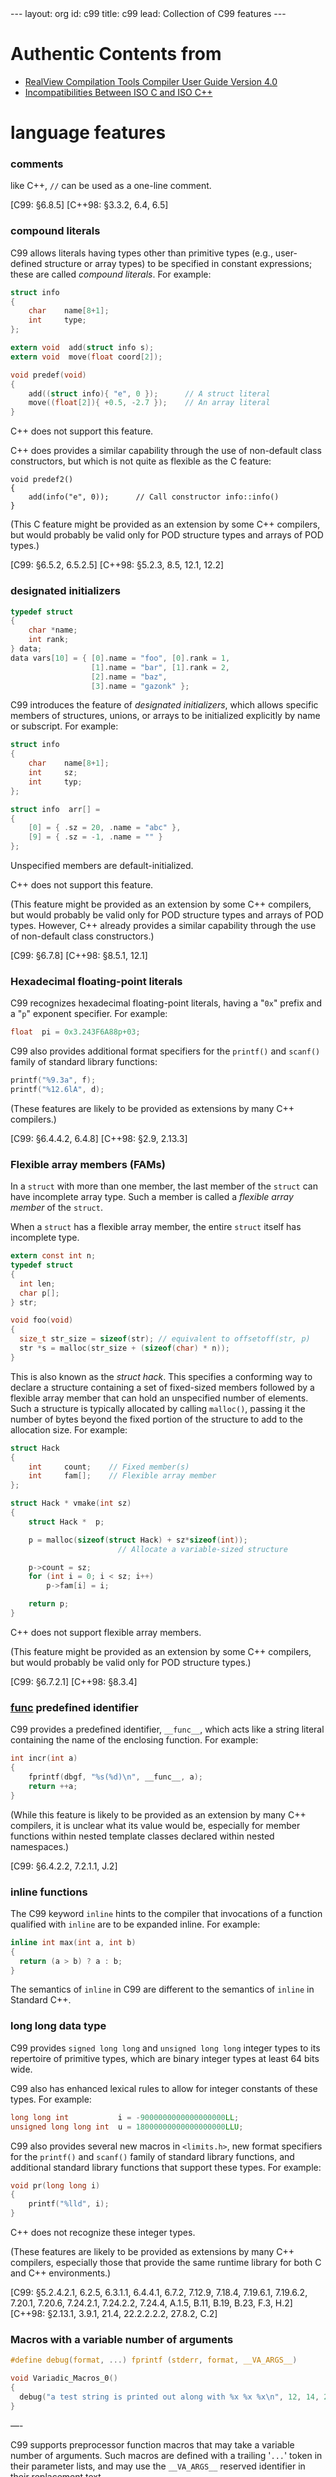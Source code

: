 # -*-org-*-
#+STARTUP: odd
#+OPTIONS: toc:4
#+BEGIN_HTML
---
layout: org
id: c99
title: c99
lead: Collection of C99 features
---
#+END_HTML

* Authentic Contents from 

  - [[http://infocenter.arm.com/help/topic/com.arm.doc.dui0205j/CACEBJGG.html][RealView Compilation Tools Compiler User Guide Version 4.0]]
  - [[http://david.tribble.com/text/cdiffs.htm][Incompatibilities Between ISO C and ISO C++]]

* language features
*** comments
    like C++, =//= can be used as a one-line comment.

    [C99: §6.8.5] 
    [C++98: §3.3.2, 6.4, 6.5]

*** compound literals

    C99 allows literals having types other than primitive types (e.g.,
    user-defined structure or array types) to be specified in constant
    expressions; these are called /compound literals/. For example:

#+BEGIN_SRC c
struct info
{
    char    name[8+1];
    int     type;
};

extern void  add(struct info s);
extern void  move(float coord[2]);

void predef(void)
{
    add((struct info){ "e", 0 });      // A struct literal
    move((float[2]){ +0.5, -2.7 });    // An array literal
} 
#+END_SRC

    C++ does not support this feature.

    C++ does provides a similar capability through the use of
    non-default class constructors, but which is not quite as flexible
    as the C feature:

#+BEGIN_SRC c++
void predef2()
{
    add(info("e", 0));      // Call constructor info::info()
} 
#+END_SRC

    (This C feature might be provided as an extension by some C++
    compilers, but would probably be valid only for POD structure
    types and arrays of POD types.)

    [C99: §6.5.2, 6.5.2.5] 
    [C++98: §5.2.3, 8.5, 12.1, 12.2]

*** designated initializers

#+BEGIN_SRC c
typedef struct
{
    char *name;
    int rank;
} data;
data vars[10] = { [0].name = "foo", [0].rank = 1,
                  [1].name = "bar", [1].rank = 2,
                  [2].name = "baz", 
                  [3].name = "gazonk" };
#+END_SRC

    C99 introduces the feature of /designated initializers/, which
    allows specific members of structures, unions, or arrays to be
    initialized explicitly by name or subscript. For example:

#+BEGIN_SRC c
struct info
{
    char    name[8+1];
    int     sz;
    int     typ;
};

struct info  arr[] =
{
    [0] = { .sz = 20, .name = "abc" },
    [9] = { .sz = -1, .name = "" }
}; 
#+END_SRC

    Unspecified members are default-initialized.

    C++ does not support this feature.

    (This feature might be provided as an extension by some C++
    compilers, but would probably be valid only for POD structure
    types and arrays of POD types. However, C++ already provides a
    similar capability through the use of non-default class
    constructors.)

    [C99: §6.7.8] 
    [C++98: §8.5.1, 12.1]

*** Hexadecimal floating-point literals

    C99 recognizes hexadecimal floating-point literals, having a "=0x="
    prefix and a "=p=" exponent specifier. For example:

#+BEGIN_SRC c
float  pi = 0x3.243F6A88p+03; 
#+END_SRC

    C99 also provides additional format specifiers for the =printf()=
    and =scanf()= family of standard library functions:

#+BEGIN_SRC c
printf("%9.3a", f);
printf("%12.6lA", d);
#+END_SRC

    (These features are likely to be provided as extensions by many
    C++ compilers.)

    [C99: §6.4.4.2, 6.4.8] 
    [C++98: §2.9, 2.13.3]

*** Flexible array members (FAMs)

    In a =struct= with more than one member, the last member of the
    =struct= can have incomplete array type. Such a member is called a
    /flexible array member/ of the =struct=.

    When a =struct= has a flexible array member, the entire =struct=
    itself has incomplete type.

#+BEGIN_SRC c
extern const int n;
typedef struct
{
  int len;
  char p[];
} str;

void foo(void)
{
  size_t str_size = sizeof(str); // equivalent to offsetoff(str, p)
  str *s = malloc(str_size + (sizeof(char) * n));
}
#+END_SRC


    This is also known as the /struct hack/. This specifies a conforming
    way to declare a structure containing a set of fixed-sized members
    followed by a flexible array member that can hold an unspecified
    number of elements. Such a structure is typically allocated by
    calling =malloc()=, passing it the number of bytes beyond the fixed
    portion of the structure to add to the allocation size. For
    example:

#+BEGIN_SRC c
struct Hack
{
    int     count;    // Fixed member(s)
    int     fam[];    // Flexible array member
};

struct Hack * vmake(int sz)
{
    struct Hack *  p;

    p = malloc(sizeof(struct Hack) + sz*sizeof(int));
                        // Allocate a variable-sized structure

    p->count = sz;
    for (int i = 0; i < sz; i++)
        p->fam[i] = i;

    return p;
} 
#+END_SRC

    C++ does not support flexible array members.

    (This feature might be provided as an extension by some C++
    compilers, but would probably be valid only for POD structure
    types.)
    
    [C99: §6.7.2.1] 
    [C++98: §8.3.4]

    
*** __func__ predefined identifier

    C99 provides a predefined identifier, =__func__=, which acts like
    a string literal containing the name of the enclosing
    function. For example:

#+BEGIN_SRC c
int incr(int a)
{
    fprintf(dbgf, "%s(%d)\n", __func__, a);
    return ++a;
} 
#+END_SRC

    (While this feature is likely to be provided as an extension by
    many C++ compilers, it is unclear what its value would be,
    especially for member functions within nested template classes
    declared within nested namespaces.)

    [C99: §6.4.2.2, 7.2.1.1, J.2] 

*** inline functions

    The C99 keyword =inline= hints to the compiler that invocations of a
    function qualified with =inline= are to be expanded inline. For
    example:

#+BEGIN_SRC c
inline int max(int a, int b)
{
  return (a > b) ? a : b;    
}    
#+END_SRC

    The semantics of =inline= in C99 are different to the semantics of
    =inline= in Standard C++.

*** long long data type
    C99 provides =signed long long= and =unsigned long long= integer types
    to its repertoire of primitive types, which are binary integer
    types at least 64 bits wide.

    C99 also has enhanced lexical rules to allow for integer constants
    of these types. For example:

#+BEGIN_SRC c
long long int           i = -9000000000000000000LL;
unsigned long long int  u = 18000000000000000000LLU; 
#+END_SRC

    C99 also provides several new macros in =<limits.h>=, new format
    specifiers for the =printf()= and =scanf()= family of standard library
    functions, and additional standard library functions that support
    these types. For example:

#+BEGIN_SRC c
void pr(long long i)
{
    printf("%lld", i);
} 
#+END_SRC

    C++ does not recognize these integer types.

    (These features are likely to be provided as extensions by many
    C++ compilers, especially those that provide the same runtime
    library for both C and C++ environments.)

    [C99: §5.2.4.2.1, 6.2.5, 6.3.1.1, 6.4.4.1, 6.7.2, 7.12.9, 7.18.4, 7.19.6.1, 7.19.6.2, 7.20.1, 7.20.6, 7.24.2.1, 7.24.2.2, 7.24.4, A.1.5, B.11, B.19, B.23, F.3, H.2] 
    [C++98: §2.13.1, 3.9.1, 21.4, 22.2.2.2.2, 27.8.2, C.2]

*** Macros with a variable number of arguments

#+BEGIN_SRC c
#define debug(format, ...) fprintf (stderr, format, __VA_ARGS__)

void Variadic_Macros_0()
{
  debug("a test string is printed out along with %x %x %x\n", 12, 14, 20);
}
#+END_SRC

    ----

    C99 supports preprocessor function macros that may take a variable
    number of arguments. Such macros are defined with a trailing '=...='
    token in their parameter lists, and may use the =__VA_ARGS__=
    reserved identifier in their replacement text.

    For example:

#+BEGIN_SRC c
#define DEBUGF(f,...) \
    (fprintf(dbgf, "%s(): ", f), fprintf(dbgf, __VA_ARGS__))

#define DEBUGL(...) \
    fprintf(dbgf, __VA_ARGS__)

int incr(int *a)
{
    DEBUGF("incr", "before: a=%d\n", *a);
    (*a)++;
    DEBUGL("after: a=%d\n", *a);
    return (*a);
} 
#+END_SRC

    C++ does not provide this feature.

    (This feature is likely to be provided as an extension by many C++
    compilers.)

    [C99: §6.10.3, 6.10.3.1, 6.10.3.4, 6.10.3.5] 
    [C++98: §16.3, 16.3.1]

*** Mixed declarations and code

    C99 enables you to mix declarations and code within compound
    statements, like in C++. For example:

#+BEGIN_SRC c
void foo(float i)
{
  i = (i > 0) ? -i : i;
  float j = sqrt(i);    // illegal in C90
}
#+END_SRC

    [C99: §6.8.2] 
    [C++98: §6, 6.3, 6.7]

*** New block scopes for selection and iteration statements

    In a =for= loop, the first expression can be a declaration, like in
    C++. The scope of the declaration extends to the body of the loop
    only. For example:

#+BEGIN_SRC c
extern int max;
for (int n = max - 1; n >= 0; n--)
{
    // body of loop
}
#+END_SRC

    Unlike in C++, you cannot introduce new declarations in a
    =for=-test, =if=-test or =switch=-expression.

*** _Pragma preprocessing operator

    C90 does not permit a =#pragma= directive to be produced as the
    result of a macro expansion. The C99 =_Pragma= operator enables you
    to embed a preprocessor macro in a pragma directive. For example:

#+BEGIN_SRC c
# define RWDATA(X) PRAGMA(arm section rwdata=#X)
# define PRAGMA(X) _Pragma(#X)
RWDATA(foo)  // same as #pragma arm section rwdata="foo"
int y = 1;   // y is placed in section "foo"
Restricted pointers
#+END_SRC

    ----

    C99 provides the =_Pragma= keyword, which operates in a similar
    fashion to the =#pragma= preprocessor directive. For example, these
    two constructs are equivalent:

#+BEGIN_SRC c
#pragma FLT_ROUND_INF   // Preprocessor pragma

_Pragma(FLT_ROUND_INF)  // Pragma statement
#+END_SRC

    C++ does not support the =_Pragma= keyword.

    (This feature is likely to be provided as an extension by many C++
    compilers.)

    [C99: §5.1.1.2, 6.10.6, 6.10.9] 
    [C++98: §16.6]
    
*** Restricted pointers

    The C99 keyword =restrict= enables you to ensure that different
    object pointer types and function parameter arrays do not point to
    overlapping regions of memory. This enables the compiler to
    perform optimizations that might otherwise be prevented because of
    possible aliasing.

    In the following example, pointer =a= does not, and cannot, point to
    the same region of memory as pointer =b=:

#+BEGIN_SRC c
void copy_array(int n, int *restrict a, int *restrict b)
{
    while (n-- > 0)
        *a++ = *b++;
}

void test(void)
{
    extern int array[100];
    copy_array(50, array + 50, array);    // valid
    copy_array(50, array + 1, array);     // undefined behavior
}
#+END_SRC

    Pointers qualified with restrict can however point to different
    arrays, or to different regions within an array.

    ----

    C99 supports the restrict keyword, which allows for certain
    optimizations involving pointers. For example:

#+BEGIN_SRC c
void copy(int *restrict d, const int *restrict s, int n)
{
    while (n-- > 0)
        *d++ = *s++;
} 
#+END_SRC

    C++ does not recognize this keyword.

    A simple work-around for code that is meant to be compiled as
    either C or C++ is to use a macro for the =restrict= keyword:

#+BEGIN_SRC c
#ifdef __cplusplus
 #define restrict    /* nothing */
#endif 
#+END_SRC

    (This feature is likely to be provided as an extension by many C++
    compilers. If it is, it is also likely to be allowed as a
    reference modifier as well as a pointer modifier.)

    [C99: §6.2.5, 6.4.1, 6.7.3, 6.7.3.1, 7, A.1.2, J.2] 
    [C++98: §2.11]


* library features

  The C99 standard introduces several new library features of interest
  to programmers, including:

  - Some features similar to extensions to the C90 standard libraries
    offered in UNIX standard libraries, for example, the =snprintf=
    family of functions.
  - Some entirely new library features, for example, the standardized
    floating-point environment offered in =<fenv.h>=.

  A selection of new library features of C99 that might be of
  particular interest are described in the following sections.
  
*** Additional math library functions in =<math.h>=

    C99 supports additional macros, types, and functions in the
    standard header =<math.h>= that are not found in the corresponding
    C90 standard header.

    New macros found in C99 that are not found in C90 include:

#+BEGIN_SRC c
INFINITY // positive infinity
NAN      // IEEE not-a-number
#+END_SRC

    New generic function macros found in C99 that are not found in C90
    include:

#+BEGIN_SRC c
#define isinf(x) // non-zero only if x is positive or negative infinity
#define isnan(x) // non-zero only if x is NaN
#define isless(x, y) // 1 only if x < y and x and y are not NaN, and 0 otherwise
#define isunordered(x, y) // 1 only if either x or y is NaN, and 0 otherwise
#+END_SRC

    New mathematical functions found in C99 that are not found in C90
    include:

#+BEGIN_SRC c
double acosh(double x); // hyperbolic arccosine of x
double asinh(double x); // hyperbolic arcsine of x
double atanh(double x); // hyperbolic arctangent of x
double erf(double x); // returns the error function of x
double round(double x); // returns x rounded to the nearest integer
double tgamma(double x); // returns the gamma function of x
#+END_SRC

    C99 supports the new mathematical functions for all real
    floating-point types.

    Single precision versions of all existing <math.h> functions are
    also supported.

*** Complex numbers

    In C99 mode, the compiler supports complex and imaginary
    numbers. In GNU mode, the compiler supports complex numbers only.

    For example:

#+BEGIN_SRC c
#include <stdio.h>
#include <complex.h>

int main(void)
{
    complex float z = 64.0 + 64.0*I;
    printf(“z = %f + %fI\n”, creal(z), cimag(z));
    return 0;
}
#+END_SRC

    The complex types are:
    - =float complex=
    - =double complex=
    - =long double complex=.


    Internally,

    C99 provides built-in complex and imaginary floating point types,
    which are declared using the =_Complex= and =_Imaginary= keywords.

    There are exactly three complex types and three imaginary types in C99:

#+BEGIN_SRC c
_Complex float
_Complex double
_Complex long double

_Imaginary long double
_Imaginary double
_Imaginary long double
#+END_SRC

    C99 also provides a standard =<complex.h>= header that contains
    definitions of complex floating point types, macros, and
    constants. In particular, this header defines the following
    macros:

    | =complex=   | Same as =_Complex=          |
    | =imaginary= | Same as =_Imaginary=        |
    | I           | /i  (the complex identity)/ |

    C code that does not include this header is free to use these
    words as identifiers and macro names. This was an intentional part
    of the design of the =_Complex= and =_Imaginary= keywords, since
    this allows existing code that employs the new words to continue
    working as it did before under C89.

    Implicit widening conversions between the complex and imaginary
    types are provided, which parallel the implicit widening
    conversions between the non-complex floating point types.

#+BEGIN_SRC c
// C99 code

#include <complex.h>

complex double square_d(complex double a)
{
    return (a * a);
}

complex float square_f(complex float a)
{
    complex double  d = a;      // Implicit conversion

    return square_d(a);         // Implicit conversion
} 
#+END_SRC

    C++ provides a template class named =complex=, declared in the
    =<complex>= standard header file. This type is incompatible with the
    C99 complex types.

    C++ supports more complex types than C99, in theory, since complex
    is a template class.

#+BEGIN_SRC c++
// C++ code

#include <complex>

complex<float> square(complex<float> a)
{
    return (a * a);
}

complex<int> square(complex<int> a)
{
    return (a * a);
} 
#+END_SRC

    It is possible to define typedefs that will work in both C99 and
    C++, albeit with some limitations:

#+BEGIN_SRC c++
#ifdef __cplusplus

 #include <complex>

 typedef complex<float>           complex_float;
 typedef complex<double>          complex_double;
 typedef complex<long double>     complex_long_double;

#else

 #include <complex.h>

 typedef complex float            complex_float;
 typedef complex double           complex_double;
 typedef complex long double      complex_long_double;

 typedef imaginary float          imaginary_float;
 typedef imaginary double         imaginary_double;
 typedef imaginary long double    imaginary_long_double;

#endif 
#+END_SRC

    Including these definitions allows for portable code that will
    compile as both C and C++ code, such as:

#+BEGIN_SRC c
complex_double square_cd(complex_double a)
{
    return (a * a);
} 
#+END_SRC

    [C99: §6.2.5, 6.3.1.6, 6.3.1.7, 6.3.1.8] 
    [C++98: §26.2]
      

*** Boolean type and =<stdbool.h>=

    C99 introduces the native type =_Bool=. The associated standard
    header =<stdbool.h>= introduces the macros =bool=, =true= and =false= for
    Boolean tests. For example:

#+BEGIN_SRC c
#include <stdbool.h>
bool foo(FILE *str)
{
    bool err = false;
    ...
    if (!fflush(str))
    {
        err = true;
    }
    ...
    return err;
}
#+END_SRC

    The C99 semantics for bool are intended to match those of C++.

    C++ provides =bool=, =false=, and =true= as reserved keywords and
    implements =bool= as a true built-in boolean type.

    C programs that do not include the =<stdbool.h>= header are free to
    use these keywords as identifiers and macro names, which may cause
    compatibility problems when such code is compiled as C++. For
    example:

#+BEGIN_SRC c
typedef short   bool;       // Different

#define false   ('\0')      // Different
#define true    (!false)    // Different

bool  flag =    false; 
#+END_SRC

    The recommended practice is therefore to use these identifiers in
    C only for these special meanings, and only after including
    =<stdbool.h>=.

    (It is likely that an empty =<stdbool.h>= header will be provided by
    most C++ implementations as an extension.)

    [C99: §6.2.5, 6.3.1.1, 6.3.1.2, 7.16, 7.26.7] 
    [C++98: §2.11, 2.13.5, 3.9.1]

*** Extended integer types and functions in =<inttypes.h>= and =<stdint.h>=

    In C90, the =long= data type can serve both as the largest
    integral type, and as a 32-bit container. C99 removes this
    ambiguity through the new standard library header files
    =<inttypes.h>= and =<stdint.h>=.

    The header file =<stdint.h>= introduces the new types:

    - =intmax_t= and =uintmax_t=, that are maximum width signed and
      unsigned integer types
    - =intptr_t= and =unintptr_t=, that are integer types capable of
      holding signed and unsigned object pointers.

    The header file =<inttypes.h>= provides library functions for
    manipulating values of type =intmax_t=, including:

#+BEGIN_SRC c
intmax_t imaxabs(intmax_t x); // absolute value of x
imaxdiv_t imaxdiv(intmax_t x, intmax_t y) // returns the quotient and remainder
                                          // of x / y
#+END_SRC

    ----

#+BEGIN_SRC c
#include <stdint.h>

int  height(int_least32_t x);
int  width(uint16_t x); 
#+END_SRC

    C++ does not provide these types or header files.

    (This feature is likely to be provided as an extension by many C++
    compilers. Some C++ compilers might also provide a =<cstdint>=
    header file as an extension.)

    [C99: §7.1.2, 7.18] 
    [C++98: §17.4.1.2, D.5]

*** Floating-point environment access in =<fenv.h>=

    The C99 standard header file =<fenv.h>= provides access to an IEEE
    754-compliant floating-point environment for numerical
    programming. The library introduces two types and numerous macros
    and functions for managing and controlling floating-point state.

    The new types supported are:

    - =fenv_t=, representing the entire floating-point environment
    - =fexcept_t=, representing the floating-point state.

    New macros supported include:

    - =FE_DIVBYZERO=, =FE_INEXACT=, =FE_INVALID=, =FE_OVERFLOW= and
      =FE_UNDERFLOW= for managing floating-point exceptions
    - =FE_DOWNWARD=, =FE_TONEAREST=, =FE_TOWARDZERO=, =FE_UPWARD= for
      managing rounding in the represented rounding direction
    - =FE_DFL_ENV=, representing the default floating-point
      environment.

    New functions include:

#+BEGIN_SRC c
int feclearexcept(int ex); // clear floating-point exceptions selected by ex
int feraiseexcept(int ex); // raise floating point exceptions selected by ex
int fetestexcept(int ex); // test floating point exceptions selected by x
int fegetround(void); // return the current rounding mode
int fesetround(int mode); // set the current rounding mode given by mode
int fegetenv(fenv_t *penv); return the floating-point environment in penv
int fesetenv(const fenv_t *penv); // set the floating-point environment to penv
#+END_SRC

*** =snprintf= family of functions in =<stdio.h>=

    Using the =sprintf= family of functions found in the C90 standard
    header =<stdio.h>= can be dangerous. In the statement:

#+BEGIN_SRC c
sprintf(buffer, size, "Error %d: Cannot open file '%s'", errno, filename);
#+END_SRC

    the variable size specifies the minimum number of characters to be
    inserted into buffer. Consequently, more characters can be output
    than might fit in the memory allocated to the string.

    The =snprintf= functions found in the C99 version of =<stdio.h>= are
    safe versions of the sprintf functions that prevent buffer
    overrun. In the statement:

#+BEGIN_SRC c
snprintf(buffer, size, "Error %d: Cannot open file '%s'", errno, filename);
#+END_SRC

    the variable size specifies the maximum number of characters that
    can be inserted into buffer. The buffer can never be overrun,
    provided its size is always greater than the size specified by
    size.

*** Type-generic math macros in =<tgmath.h>=

    The new standard header =<tgmath.h>= defines several families of
    mathematical functions that are type generic in the sense that
    they are overloaded on floating-point types. For example, the
    trigonometric function =cos= works as if it has the overloaded
    declaration:

#+BEGIN_SRC c
extern float cos(float x);
extern double cos(double x);
extern long double cos(long double x);
...
#+END_SRC

    A statement such as:

#+BEGIN_SRC c
p = cos(0.78539f); // p = cos(pi / 4)
#+END_SRC

    calls the single-precision version of the =cos= function, as
    determined by the type of the literal =0.78539f=.

    Type-generic families of mathematical functions can be defined in
    C++ using the operator overloading mechanism. The semantics of
    type-generic families of functions defined using operator
    overloading in C++ are different from the semantics of the
    corresponding families of type-generic functions defined in
    =<tgmath.h>=.

    ----

    C99 supports type-generic mathematical functions. These are
    functions that are essentially overloaded on the three
    floating-point types (=float=, =double=, and =long double=) and
    the three complex floating-point types (=complex float=, =complex
    double=, and =complex long double=). To use them, the header file
    =<tgmath.h>= must be included; the functions are defined as
    macros, presumably replaced by implementation-defined names.

    For example, the following is one possible implementation of the
    type-generic functions:

#+BEGIN_SRC c
/* Equivalent <tgmath.h> contents:
 * extern float                sin(float x);
 * extern double               sin(double x);
 * extern long double          sin(long double x);
 * extern float complex        sin(float complex x);
 * extern double complex       sin(double complex x);
 * extern long double complex  sin(long double complex x);
 * etc...
*/

// Macro definitions
#define sin  __tg_sin       // Built-in compiler symbol
#define cos  __tg_cos       // Built-in compiler symbol
#define tan  __tg_tan       // Built-in compiler symbol
etc... 
#+END_SRC

    C++ can also provide type-generic functions, since it is quite
    capable of providing multiple overloaded function definitions.

    (Support for type-generic mathematical functions might be provided
    by many C++ implementations as an extension, although the exact
    nature of such generic/overloaded functions would most likely
    differ substantially from the corresponding C99 implementation. In
    particular, pointers to type-generic functions would probably
    behave differently.)

    [C99: §7.22] 
    [C++98: §13, 13.1, 13.3.1, 13.3.2, 13.3.3]

*** Wide character I/O functions in =<wchar.h>=

    Wide character I/O functions have been introduced in C99. These
    enable you to read and write wide characters from a file in much
    the same way as normal characters.

    ----

    C provides a wide character type, =wchar_t=, that is capable of
    holding a single wide character from an extended character
    set. This type is defined in the standard header files =<stddef.h>=,
    =<stdlib.h>=, and =<wchar.h>=.

    C++ also provides a =wchar_t= type, but it is a reserved keyword
    just like =int=. No header file is required to enable its
    definition.

    This means that C code that does not include any of the standard
    header files listed above is free to use =wchar_t= as an identifier
    or macro name; such code will not compile as C++ code.

#+BEGIN_SRC c
// Does not #include <stddef.h>, <stddef.h>, or <wchar.h>

typedef unsigned short  wchar_t;

wchar_t readwc(void)
{
    ...
} 
#+END_SRC

    The recommended practice is therefore to use the =wchar_t= type only
    for its special meaning, and only after including =<stddef.h>=,
    =<stdlib.h>=, or =<wchar.h>=.

    (It is likely that a =<wchar.h>= header will be provided by most C++
    implementations as an extension. Some C++ compilers might also
    provide an empty =<cwchar>= header as an extension.)

    [C99: §3.7.3, 6.4.4.4, 6.4.5, 7.1.2, 7.17, 7.19.1, 7.20, 7.24] 
    [C++98: §2.11, 2.13.2, 2.13.4, 3.9.1, 4.5, 7.1.5.2]

* Difference between C99 and C++

*** Aggregate Initializer

    C90 requires automatic and register variables of aggregate type
    (=struct=, array, or =union=) to have initializers containing only
    constant expressions. (Many compilers do not adhere to this
    restriction, however.)

    C99 removes that restriction, allowing non-constant expressions to
    be used in such initializers.

    C++ allows non-constant expressions to be used in initializers for
    automatic and register variables. (It also allows arbitrary
    non-constant expressions to be used to initialize static and
    external variables.)

    For example:

#+BEGIN_SRC c
// C and C++ code
void foo(int i)
{
    float   x = (float)i;           // Valid C90, C99, and C++
    int     m[3] = { 1, 2, 3 };     // Valid C90, C99, and C++
    int     g[2] = { 0, i };        // Invalid C90
} 
#+END_SRC

    [C99: §6.7.8] 
    [C++98: §3.7.2, 8.5, 8.5.1]


*** difference in inline functions

    C++ requires all of the definitions for a given inline function to
    be composed of exactly the same token sequence.

    C99, however, allows multiple definitions of a given inline
    function to be different, and does not require the compiler to
    detect such differences or issue a diagnostic.

    Thus the following two example source files, which define two
    slightly different versions of the same inline function,
    constitute acceptable C99 code but invalid C++ code:

#+BEGIN_SRC c
//========================================
// one.c

inline int twice(int i)         // One definition
{
    return i * i;
}

int foo(int j)
{
    return twice(j);
}

//========================================
// two.c

typedef int  integer;

inline integer twice(integer a) // Another definition
{
    return (a * a);
}

int bar(int b)
{
    return twice(b);
}
#+END_SRC

    This should not be a problem in practice, provided that multiple
    inline function definitions occur only in shared header files
    (which ensures that the multiple function definitions are composed
    of the same token sequences).

    [C99: §6.7.4]
    [C++98: §7.1.2]

*** Digraph punctuation tokens

    C++ recognizes two-character punctuation tokens, called
    /digraphs/, which are not recognized by C90. The digraphs and
    their equivalent tokens are:

#+BEGIN_SRC c
<:	[
:>	]
<%	{
%>	}
%:	#
%:%:	##
#+END_SRC

    C99 recognizes the same set of digraphs.

    The following program is valid in both C99 and C++:

#+BEGIN_SRC c
%:include <stdio.h>

%:ifndef BUFSIZE
 %:define BUFSIZE  512
%:endif

void copy(char d<::>, const char s<::>, int len)
<%
    while (len-- >= 0)
    <%
        d<:len:> = s<:len:>;
    %>
%>
#+END_SRC

    [C99: §6.4.6] 
    [C++98: §2.5, 2.12]

*** Implicit function declaration

    C90 allows a function to be /implicitly declared/ at the point of
    its first use (call), assigning it a return type of =int= by
    default. For example:

#+BEGIN_SRC c
/* No previous declaration of bar() is in scope */

void foo(void)
{
    bar();  /* Implicit declaration: extern int bar() */
}
#+END_SRC

    C++ does not allow implicit function declarations. It is invalid
    to call a function that does not have a previous declaration in
    scope.

    C99 no longer allows functions to be implicitly declared. The code
    above is invalid in both C99 and C++.

    [C99: §6.5.2.2] 
    [C++98: §5.2.2]

*** Implicit variable declarations

    C90 allows the declaration of a variable, function argument, or
    structure member to omit the type specifier, implicitly defaulting
    its type to =int=.

    C99 does not allow this omission, and neither does C++.

    The following code is valid in C90, but invalid in C99 and C++:

#+BEGIN_SRC c
static  sizes = 0;         /* Implicit int, error */

struct info
{
    const char *  name;
    const         sz;      /* Implicit int, error */
};

static foo(register i)     /* Implicit ints, error */
{
    auto  j = 3;           /* Implicit int, error */

    return (i + j);
} 
#+END_SRC

    [C99: §6.7, 6.7.2] 
    [C++98: §7, 7.1.5]

*** alternate punctuation token spellings

    C++ provides the following keywords as synonyms for punctuation tokens:

#+BEGIN_SRC c
and	&&
and_eq	&=
bitand	&
bitor	|
compl	~
not	!
not_eq	!=
or	||
or_eq	|=
xor	^
xor_eq	^=
#+END_SRC

    These keywords are also recognized by the C++ preprocessor.

    C90 does not have these built-in keywords, but it does provide a
    standard =<iso646.h>= header file that contains definitions for the
    same words as macros, behaving almost like built-in keywords.

    C++ requires implementations to provide an empty =<iso646.h>=
    header. Including it in a C++ program has no effect on the
    program. However, C code that does not include the =<iso646.h>=
    header is free to use these words as identifiers and macro names,
    which may cause incompatibilities when such code is compiled as
    C++.

#+BEGIN_SRC c
enum oper { nop, and, or, eq, ne };

extern int  instr(enum oper op, struct compl *c); 
#+END_SRC

    The recommended practice for code intended to be compiled as both
    C and C++ is to use these identifiers only for these special
    meanings, and only after including =<iso646.h>=.

#+BEGIN_SRC c
// Proper header inclusion allows for the use of 'and' et al

#ifndef __cplusplus
 #include <iso646.h>
#endif

int foo(float a, float b, float c)
{
    return (a > b  and  b <= c);
} 
#+END_SRC

    [C99: §7.9] 
    [C++98: §2.5, 2.11]

*** Array parameter qualifiers

    C99 provides new declaration syntax for function parameters of
    array types, allowing type qualifiers (the cv-qualifiers =const= and
    =volatile=, and =restrict=) to be included within the first set of
    brackets of an array declarator. The qualifier modifies the type
    of the array parameter itself. For example, the following
    declarations are semantically identical:

#+BEGIN_SRC c
extern void  foo(int str[const]);
extern void  foo(int *const str); 
#+END_SRC

    In both declarations, parameter str is a const pointer to an =int= object.

    C99 also allows the static specifier to be placed within the
    brackets of an array declaration immediately preceding the
    expression specifying the size of the array. The presence of such
    a specifer indicates that the array is composed of at least the
    number of contiguous elements indicated by the size
    expression. (Presumably this is a hint to the compiler for
    optimizing access to elements of the array.) For example:

#+BEGIN_SRC c
void baz(char s[static 10])
{
    // s[0] thru s[9] exist and are contiguous
    ...
} 
#+END_SRC

    None of these new syntactic features are recognized by C++.

    (These features might be provided as an extension by some C++ compilers.)

    [C99: §6.7.5, 6.7.5.2, 6.7.5.3] 
    [C++98: §7.1.1, 7.1.5.1, 8.3.4, 8.3.5, 8.4]

*** Character literals

    In C, character literals such as ='a'= have type =int=, and thus
    =sizeof('a')= is equal to =sizeof(int)=.

    In C++, character literals have type =char=, and thus =sizeof('a')= is
    equal to =sizeof(char)=.

    This difference can lead to inconsistent behavior in some code
    that is compiled as both C and C++.

#+BEGIN_SRC c
memset(&i, 'a', sizeof('a'));   // Questionable code 
#+END_SRC

    In practice, this is probably not much of a problem, since
    character constants are implicitly converted to type int when they
    appear within expressions in both C and C++.

    [C99: §6.4.4.4] 
    [C++98: §2.13.2]

*** =clog= identifier

    C99 declares =clog()= in =<math.h>= as the complex natural
    logarithm function.

    C++ declares =std::clog= in =<iostream>= as the name of the
    standard error logging output stream (analogous to the =stderr=
    stream). This name is placed into the global namespace if the
    =<math.h>= header is included, and refers to the logarithm
    function. If =<math.h>= defines clog as a preprocessor macro name,
    it can cause problems with other C++ code.

#+BEGIN_SRC c++
// C++ code

#include <iostream>
using std::clog;

#include <math.h>               // Possible conflict

void foo(void)
{
    clog << clog(2.718281828) << endl;
                                // Possible conflict
} 
#+END_SRC

    Including both the =<iostream>= and the =<cmath>= headers in C++
    code places both =clog= names into the =std::= namespace, one
    being a variable and the other being a function, which should not
    cause any conflicts.

#+BEGIN_SRC c++
// C++ code

#include <iostream>
#include <cmath>

void foo(void)
{
    std::clog << std::clog(2.718281828) << endl;
                                // No conflict; different types
}

void bar(void)
{
    complex double  (* fp)(complex double);

    fp = &std::clog;            // Unambiguous
} 
#+END_SRC

    It would appear that the safest approach to this potential
    conflict would be to avoid using both forms of =clog= within the
    same source file.

    [C99: §7.3.7.2] 
    [C++98: §27.3.1]

*** comma operator results

    The comma operator in C always results in an r-value even if its
    right operand is an l-value, while in C++ the comma operator will
    result in an l-value if its right operand is an l-value. This
    means that certain expressions are valid in C++ but not in C:

#+BEGIN_SRC c
int     i;
int     j;

(i, j) = 1;     // Valid C++, invalid C 
#+END_SRC

    [C99: §6.5.3.4, 6.5.17] 
    [C++98: §5.3.3, 5.18]

    
*** =const= linkage

    C specifies that a variable declared with a =const= qualifier is not
    a modifiable object. In all other regards, though, it is treated
    the same as any other variable. Specifically, if a =const= object
    with file scope is not explicitly declared =static=, its name has
    /external linkage/ and is visible to other source modules.

#+BEGIN_SRC c
const int           i = 1;  // External linkage

extern const int    j = 2;  // 'extern' optional
static const int    k = 3;  // 'static' required 
#+END_SRC

    C++ specifies that a =const= object with file scope has /internal
    linkage/ by default, meaning that the object's name is not visible
    outside the source file in which it is declared. A =const= object
    must be declared with an explicit =extern= specifier in order to be
    visible to other source modules.

#+BEGIN_SRC c++
const int           i = 1;  // Internal linkage

extern const int    j = 2;  // 'extern' required
static const int    k = 3;  // 'static' optional 
#+END_SRC

    The recommended practice is therefore to define constants with an
    explicit =static= or =extern= specifier.

    [C99: §6.2.2, 6.7.3] 
    [C++98: §7.1.5.1]

*** Duplicated typedefs

    C does not allow a given =typedef= to appear more than once in the
    same scope.

    C++ handles =typedef=⁠s and type names differently than C, and
    allows redundant occurrences of a given =typedef= within the same
    scope.

    Thus the following code is valid in C++ but invalid in C:

#+BEGIN_SRC c
typedef int  MyInt;
typedef int  MyInt;     // Valid C++, invalid C 
#+END_SRC

    This means that =typedef=⁠s that might be included more than once in
    a program (e.g., common typedefs that occur in multiple header
    files) should be guarded by preprocessing directives if such
    source code is meant to be compiled as both C and C++. For
    example:

#+BEGIN_SRC c
//========================================
// one.h

#ifndef MYINT_T
 #define MYINT_T
 typedef int  MyInt;
#endif
...

//========================================
// two.h

#ifndef MYINT_T
 #define MYINT_T
 typedef int  MyInt;
#endif
... 
#+END_SRC

    Thus code can include multiple header files without causing an
    error in C:

#+BEGIN_SRC c
// Include multiple headers that define typedef MyInt
#include "one.h"
#include "two.h"

MyInt   my_counter = 0; 
#+END_SRC

    [C99: §6.7, 6.7.7] 
    [C++98: §7.1.3]

*** Variable-length arrays (VLAs)

    C99 supports variable-length arrays, which are arrays of automatic
    storage whose size is determined dynamically at program execution
    time. For example:

#+BEGIN_SRC c
size_t sum(int sz)
{
    float   arr[sz];      // VLA, dynamically allocated

    while (sz-- > 0)
        arr[sz] = sz;
    return sizeof(arr);   // Evaluated at runtime
} 
#+END_SRC

    C99 also provides new declaration syntax for function parameters
    of VLA types, allowing a variable identifier or a '=*=' to occur
    within the brackets of an array function parameter declaration in
    place of a constant integer size expression. The following example
    illustrates the syntax involved in passing VLAs to a function:

#+BEGIN_SRC c
extern float  sum_square(int n, float a[*]);

float sum_cube(int n, float a[m])
{
    ...
}

void add_seq(int n)
{
    float   x[n];       // VLA
    float   s;

    ...
    s = sum_square(n, x) + sum_cube(n, x);
    ...
} 
#+END_SRC

    VLA function parameter declarations using a '=*=' can only appear in
    function declarations (with prototypes) and not in function
    definitions. Note that this capability also affects the way =sizeof=
    expressions are evaluated.

    C++ does not support VLAs.

    [C99: §6.7.5, 6.7.5.2, 6.7.5.3, 6.7.6] 
    [C++98: §8.3.4, 8.3.5, 8.4]

*** Dynamic =sizeof= evaluation

    Because C99 supports variable-length arrays (VLAs), the =sizeof=
    operator does not necessarily evaluate to a constant
    (compile-time) value. Any expression that involves applying the
    sizeof operator to a VLA operand must be evaluated at runtime (any
    other use of =sizeof= can be evaluated at compile time). For
    example:

#+BEGIN_SRC c
size_t dsize(int sz)
{
    float   arr[sz];          // VLA, dynamically allocated

    if (sz <= 0)
        return sizeof(sz);    // Evaluated at compile time
    else
        return sizeof(arr);   // Evaluated at runtime
} 
#+END_SRC

    C++ does not support VLAs, so C code that applies the =sizeof=
    operator to VLA operands will cause problems when compiled as C++.

    [C99: §6.5.3.4, 6.7.5, 6.7.5.2] 
    [C++98: §5.3, 5.3.3]

*** Empty parameter lists

    C distinguishes between a function declared with an empty
    parameter list and a function declared with a parameter list
    consisting of only =void=. The former is an unprototyped function
    taking an unspecified number of arguments, while the latter is a
    prototyped function taking no arguments.

#+BEGIN_SRC c
// C code

extern int  foo();          // Unspecified parameters
extern int  bar(void);      // No parameters

void baz()
{
    foo(0);         // Valid C, invalid C++
    foo(1, 2);      // Valid C, invalid C++

    bar();          // Okay in both C and C++
    bar(1);         // Error in both C and C++
} 
#+END_SRC

    C++, on the other hand, makes no distinction between the two
    declarations and considers them both to mean a function taking no
    arguments.

#+BEGIN_SRC c++
// C++ code

extern int  xyz();

extern int  xyz(void);  // Same as 'xyz()' in C++,
                        // Different and invalid in C 
#+END_SRC

    For code that is intended to be compiled as either C or C++, the
    best solution to this problem is to always declare functions
    taking no parameters with an explicit =void= prototype. For example:

#+BEGIN_SRC c
// Compiles as both C and C++
int bosho(void)
{
    ...
} 
#+END_SRC

    Empty function prototypes are a deprecated feature in C99 (as they
    were in C89).

    [C99: §6.7.5.3] 
    [C++98: §8.3.5, C.1.6.8.3.5]

*** Empty preprocessor function macro arguments

    C99 allows preprocessor function macros to be specified with empty
    (missing) arguments.

#+BEGIN_SRC c
#define ADD3(a,b,c)  (+ a + b + c + 0)

ADD3(1, 2, 3)   => (+ 1 + 2 + 3 + 0)
ADD3(1, 2, )    => (+ 1 + 2 + + 0)
ADD3(1, , 3)    => (+ 1 + + 3 + 0)
ADD3(1,,)       => (+ 1 + + + 0)
ADD3(,,)        => (+ + + + 0) 
#+END_SRC

    C++ does not support empty preprocessor function macros arguments.

    (This feature is likely to be provided as an extension by many C++
    compilers.)

    [C99: §6.10.3, 6.10.3.1] 
    [C++98: §16.3., 16.3.1]

*** Enumeration constants

    Enumeration constants in C are essentially just named constants of
    type =signed int=. As such, they are constrained to having an
    initialization value that falls within the range [ =INT_MIN=,
    =INT_MAX= ]. This also means that for any given enumeration
    constant =RED=, the values of =sizeof(RED)= and =sizeof(int)= are
    always the same.

    C++ enumeration constants have the same type as their enumeration
    type, which means that they have the same size and alignment as
    their underlying integer type. This means that the values of
    =sizeof(RED)= and =sizeof(int)= are not necessarily the same for
    any given enumeration constant =RED=. Enumeration constants also
    have a wider range of possible underlying types in C++ than in C:
    =signed int=, =unsigned int=, =signed long=, and =unsigned
    long=. As such, they also have a wider range of valid
    initialization values.

    This may cause incompatibilities for C code compiled as C++, if
    the C++ compiler chooses to implement an enumeration type as a
    different size than it would be in C, or if the program relies on
    the results of expressions such as =sizeof(RED)=.

#+BEGIN_SRC c
enum ControlBits
{
    CB_LOAD =   0x0001,
    CB_STORE =  0x0002,
    ...
    CB_TRACE =  LONG_MAX+1,       // (Undefined behavior)
    CB_ALL =    ULONG_MAX
}; 
#+END_SRC

    [C99: §6.4.4.3, 6.7.2.2] 
    [C++98: §4.5, 7.2]

*** Enumeration types

    C specifies that each enumerated type is a unique type, distinct
    from all other enumerated types within the same program. The
    implementation is free to use a different underlying primitive
    integer type for each enumerated type. This means that
    =sizeof(enum A)= and =sizeof(enum B)= are not necessarily the
    same. This also means, given that =RED= is an enumeration constant
    of type =enum Color=, that =sizeof(RED)= and =sizeof(enum Color)=
    are not necessarily the same (since all enumeration constants are
    of type =signed int=).

    All enumeration constants, though, convert to values of type
    =signed int= when they appear in expressions. Since enumeration
    constants cannot portably be wider than =int=, it might appear that
    int is the widest enumeration type; however, implementations are
    free to support wider enumeration integer types. Such extended
    types may be different than the types used by a C++ compiler,
    however.

    In C, objects of enumeration types may be assigned integer values
    without the need for a explicit cast. For example:

#+BEGIN_SRC c
// C code

enum Color { RED, BLUE, GREEN };

int         c = RED;    // Cast not needed
enum Color  col = 1;    // Cast not needed 
#+END_SRC

    C++ also specifies that all enumerated types are unique and
    distinct types, but it goes further than C to enforce this. In
    particular, a function name can be overloaded to take an argument
    of different enumerated types. While objects of enumerated types
    implicitly convert to integer values, integer values require an
    explicit cast to be converted into enumerated types. Implicitly
    converted enumeration values are converted to their underlying
    integer type, which is not necessarily =signed int=. For example:

#+BEGIN_SRC c++
// C++ code

enum Color { ... };

enum Color setColor(int h)
{
    enum Color  c;

    c = h;             // Error, no implicit conversion
    return c;
}

int hue(enum Color c)
{
    return (c + 128);  // Implicit conversion,
                       // but might not be signed int
} 
#+END_SRC

    Since a C++ enumeration constant has the same type and size as its
    enumeration type, this means, given that =RED= is an enumeration
    constant of type =enum Color=, that the values of =sizeof(RED)= and
    =sizeof(enum Color)= are exactly the same, which differs from the
    rules in C.

    There is no guarantee that a given enumeration type is implemented
    as the same underlying type in both C and C++, or even in
    different C implementations. This affects the calling interface
    between C and C++ functions. This may also cause incompatibilities
    for C code compiled as C++, if the C++ compiler chooses to
    implement an enumeration type as a different size that it would be
    in C, or if the program relies on the results of expressions such
    as sizeof(RED).

#+BEGIN_SRC c++
// C++ code

enum Color { ... };

extern "C" void  foo(Color c);
                    // Parameter types might not match

void bar(Color c)
{
    foo(c);         // Enum types might be different sizes
} 
#+END_SRC

    [C99: §6.4.4.3, 6.7.2.2] 
    [C++98: §4.5, 7.2]


    
*** Function name mangling

    In order to implement overloaded functions and member functions,
    C++ compilers must have a means of mapping the source names of
    functions into unique symbols in the object code resulting from
    the compile. For example, the functions =::foo(int)=, =::foo(float)=,
    and =Mine::foo()= all have identical names (=foo=) but different
    /calling signatures/. In order for the linker to distinguish between
    the functions during program link time, they must be /mangled/ into
    different symbolic names.

    This differs from the way functions names are mapped into symbolic
    object names in C, which allows for certain cases of type punning
    (between signed and unsigned integer types) and non-prototyped
    extern functions. Therefore C programs compiled as C++ will
    produce different symbolic names, unless the functions are
    explicitly declared as having =extern= "=C=" linkage. For example:

#+BEGIN_SRC c
int  foo(int i);   // Different symbolic names in C and C++

#ifdef __cplusplus
extern "C"
#endif
int  bar(int i);   // Same symbolic name in both C and C++ 
#+END_SRC

    C++ functions are implicitly declared with =extern= "=C++=" linkage.

    Another consequence of C++ function name mangling is that
    identifiers in C++ are not allowed to contain two or more
    consecutive underscores (e.g., the name =foo__bar= is invalid). Such
    names are reserved for the implementation, ostensibly so that it
    may have a guaranteed means of mangling source function names into
    unique object symbolic names. (For example, an implementation
    might choose to mangle the member function =Mine::foo(int)= into
    something like =foo__4Mine_Fi=, which is a symbolic name containing
    consecutive underscores.)

    C does not reserve such names, so a C program is free to use such
    names in any manner. For example:

#+BEGIN_SRC c
void foo__bar(int i)  // Improper C++ name
{ ... } 
#+END_SRC

    [C99: §5.2.4.1, 6.2.2, 6.4.2.1] 
    [C++98: §2.10, 3.5, 17.4.2.2, 17.4.3.1.2, 17.4.3.1.3]

*** Function pointers

    C++ functions have =extern= "=C++=" linkage by default. In order to
    call C functions from C++, the functions must be declared with
    =extern= "=C=" linkage. This is typically accomplished by placing C
    function declarations within an =extern= "=C=" block:

#+BEGIN_SRC c++
extern "C"
{
    extern int  api_read(int f, char *b);
    extern int  api_write(int f, const char *b);
} 
extern "C"
{
    #include "api.h"
} 
#+END_SRC

    But simply declaring functions with =extern= "=C=" linkage is not
    enough to ensure that C++ functions can call C functions
    properly. Specifically, pointers to =extern= "=C=" functions and
    pointers to =extern= "=C++=" functions are not compatible. When
    compiled as C++ code, function pointer declarations are implicitly
    defined as having =extern= "=C++=" linkage, so they cannot be assigned
    addresses of =extern= "=C=" functions. (Function pointers can thus be
    a source of problems when dealing with C API libraries and C
    callback functions.)

#+BEGIN_SRC c++
extern int      mish(int i);    // extern "C++" function

extern "C" int  mash(int i);

void foo(int a)
{
    int  (*pf)(int i);          // C++ function pointer

    pf = &mish;                 // Okay, C++ function address
    (*pf)(a);

    pf = &mash;                 // Error, C function address
    (*pf)(a);
} 
#+END_SRC

    To make the combination of function pointers and =extern= "=C="
    functions work correctly in C++, function pointers that are
    assigned addresses of C functions must be changed to have =extern=
    "=C=" linkage.

    One solution is to use a =typedef= with the proper linkage:

#+BEGIN_SRC c++
extern "C"
{
    typedef int  (*Pcf)(int);   // C function pointer
}

void bar(int a)
{
    int  (*pf)(int i);          // C++ function pointer

    pf = &mish;                 // Okay, C++ function address
    (*pf)(a);

    Pcf  pc;                    // C function pointer

    pc = &mash;                 // Okay, C function address
    (*pc)(a);
} 
#+END_SRC

    [C99: §6.2.5, 6.3.2.3, 6.5.2.2] 
    [C++98: §5.2.2, 17.4.2.2, 17.4.3.1.3]

    

*** IEC 60559 arithmetic support

    C99 allows an implementation to pre-define the =__STD_IEC_559=
    preprocessor macro, indicating that it conforms to certain
    required behavior of the IEC 60559 (a.k.a. IEEE 599) specification
    regarding floating-point arithmetic and library
    functions. Implementations that do not pre-define this macro are
    not require to provide conforming floating-point behavior.

    C++ does not make any special provisions for implementations that
    explicitly support the IEC 60559 floating-point specification.

    Conformance to IEC 60559 floating-point arithmetic, and the
    pre-definition of the =__STD_IEC_559= macro, is likely to be
    provided as an extension by many C++ compilers.

    C99 also allows an implementation to pre-define the
    =__STD_IEC_559_COMPLEX= preprocessor macro to indicate that it
    conforms to the behavior specified by IEC 60559 for complex
    floating-point arithmetic and library functions. This affects the
    way the =_Complex= and =_Imaginary= types are implemented.

    C++ provides library functions for complex floating-point
    arithmetic by providing the =complex<>= template class, declared in
    the standard =<complex>= header file. This type is incompatible with
    the C99 =complex= types.

    Conformance to the complex arithmetic specification, and the
    pre-definition of the =__STD_IEC_559= macro, might also be provided
    by many C++ compilers, and this would indicate how the =complex<>=
    template class is implemented.

    [C99: §6.10.8, F, G] 
    [C++98: §16.8]


*** Library function prototypes

    The C++ standard library header files amend some of the standard C
    library function declarations so as to be more type-safe when used
    in C++. For example, the standard C library function declaration:

#+BEGIN_SRC c++
// <string.h>
extern char *   strchr(const char *s, int c); 
#+END_SRC

    is replaced with these near-equivalent declarations in the C++ library:

#+BEGIN_SRC c++
// <cstring>
extern const char * strchr(const char *s, int c);
extern char *       strchr(char *s, int c); 
#+END_SRC
    
    These slightly different declarations can cause problems when C
    code is compiled as C++ code, such as:

#+BEGIN_SRC c++
// C code
const char * s = ...;
char *       p;

p = strchr(s, 'a');             // Valid C, invalid C++ 
#+END_SRC

    This kind of code results in an attempt to assign a =const= pointer
    returned from a function to a non-⁠=const= variable. A simple cast
    corrects the code, making it valid as both C++ and C code, as in:

#+BEGIN_SRC c++
    // Corrected for C++
    p = (char *) strchr(s, 'a');    // Valid C and C++ 
#+END_SRC

    [C99: §7.21.5, 7.24.4.5] 
    [C++98: §17.4.1.2, 21.4]

*** Library header files

    C++ provides the standard C89 library as part of its library.

    C99 adds a few header files that are not included as part of the
    standard C++ library, though:

#+BEGIN_SRC c
<complex.h>
<fenv.h>
<inttypes.h>
<stdbool.h>
<stdint.h>
<tgmath.h>
#+END_SRC

    Even though C++ provides the C89 standard C library headers as
    part of its library, it deems their use as deprecated. Instead, it
    encourages programmers to prefer the equivalent set of C++ header
    files which provide the same functionality as the C header files:

    | =<math.h>=   | /replaced by/ | =<cmath>=   |
    | =<stddef.h>= | /replaced by/ | =<cstddef>= |
    | =<stdio.h>=  | /replaced by/ | =<cstdio>=  |
    | =<stdlib.h>= | /replaced by/ | =<cstdlib>= |
    | etc.         |               | etc.        |

    Deprecating the use of the C header files thus makes the following
    valid C++98 program possibly invalid under a future revision of
    standard C++:

#+BEGIN_SRC c++
#include <stdio.h>     // Deprecated in C++

int main(void)
{
    printf("Hello, world\n");
    return 0;
} 
#+END_SRC

    The program can be modified by removing the use of deprecated
    features in order to make it portable to future implementations of
    standard C++:

#+BEGIN_SRC c++
#ifdef __cplusplus
 #include <cstdio>     // C++ only
 using std::printf;
#else
 #include <stdio.h>    // C only
#endif

int main(void)
{
    printf("Hello, world\n");
    return 0;
} 
#+END_SRC

    [C99: §7.1.2] 
    [C++98: §17.4.1.2, D.5]

*** Nested structure tags

    Nested structure types may be declared within other
    structures. The scope of the inner structure tag extends outside
    the scope of the outer structure in C, but does not do so in
    C++. Structure declarations possess their own scope in C++, but do
    not in C. This applies to any =struct=, =union=, and enumerated types
    declared within a structure declaration. For example:

#+BEGIN_SRC c
struct Outer
{
    struct Inner        // Nested structure declaration
    {
        int         a;
        float       f;
    }           in;

    enum E              // Nested enum type declaration
    {
        UKNOWN, OFF, ON
    }           state;
};

struct Inner    si;     // Nested type is visible in C,
                        // Not visible in C++

enum E          et;     // Nested type is visible in C,
                        // Not visible in C++ 
#+END_SRC

    In order to be visible in C++, the inner declarations must be
    explicitly named using its outer class prefix, or they must be
    declared outside the outer structure so that they have file
    scope. The former case, for example:

#+BEGIN_SRC c++
// C++ code

Outer::Inner     si;    // Explicit type name
Outer::E         et;    // Explicit type name 
#+END_SRC

    And the latter case:

#+BEGIN_SRC c++
    // C and C++ code

    struct Inner            // Declaration is no longer nested
    {
        int         a;
        float       f;
    };

    enum E                  // Declaration is no longer nested
    {
        UKNOWN, OFF, ON
    };

    struct Outer
    {
        struct Inner    in;
        enum E          state;
    }; 
#+END_SRC
    [C99: §6.2.1, 6.2.3, 6.7.2.1, 6.7.2.3] 
    [C++98: §9.9, C.1.2.3.3]

*** Non-prototype function declarations

    C supports non-prototype (a.k.a. /K&R-style/) function
    definitions. (Like C90, C99 deems this as deprecated practice.)
    For example:

#+BEGIN_SRC c
int foo(a, b)     // Deprecated syntax
int  a;
int  b;
{
return (a + b);
} 
#+END_SRC

    C++ allows only prototyped function definitions. So in order to
    compile the example above as C++ code, it must be rewritten in
    function prototype form:

#+BEGIN_SRC c++
int foo(int a, int b)
{
    return (a + b);
} 
#+END_SRC

    [C99: §6.2.7, 6.5.2.2, 6.7.5.3, 6.9.1, 6.11.6, 6.11.7] 
    [C++98: §5.2.2, 8.3.5, 8.4, C.1.6]

*** Old-style casts

    C++ provides four typecast operators:

#+BEGIN_SRC c++
const_cast
dynamic_cast
reinterpret_cast
static_cast
#+END_SRC

    While the following C code is also valid C++98 code, it may not be
    considered valid code in a future revision of the C++ standard:

#+BEGIN_SRC c
char *        p;
const char *  s = (const char *) p; 
#+END_SRC

    One possible work-around is to use macros in C that simulate the
    C++ typecast operators:

#+BEGIN_SRC c
#ifdef __cplusplus
 #define const_cast(t,e)        const_cast<t>(e)
 #define dynamic_cast(t,e)      dynamic_cast<t>(e)
 #define reinterpret_cast(t,e)  reinterpret_cast<t>(e)
 #define static_cast(t,e)       static_cast<t>(e)
#else
 #define const_cast(t,e)        ((t)(e))
 #define dynamic_cast(t,e)      ((t)(e))
 #define reinterpret_cast(t,e)  ((t)(e))
 #define static_cast(t,e)       ((t)(e))
#endif

const char *  s = const_cast(const char *, p); 
#+END_SRC

    All four casts are included above even though =dynamic_cast= is not
    really useful in C code. Perhaps a better definition for
    =dynamic_cast= in C would be:

#+BEGIN_SRC c
#define dynamic_cast(t,e)      _Do_not_use_dynamic_cast
                               // Produces a compile-time error 
#+END_SRC

    C++ also provides functional typecasts, which are not recognized
    in C:

#+BEGIN_SRC c++
f = float(i);   // C++ cast to float; invalid C 
#+END_SRC

    These kinds of typecasts cannot be used in code that is compiled
    as both C and C++.

    [C99: §6.3, 6.54] 
    [C++98: §5.2, 5.2.3, 5.2.7, 5.2.9, 5.2.10, 5.2.11, 5.4, 14.6.2.2, 14.6.2.3]

    

*** One definition rule

    C allows tentative definitions for variables, e.g.:

#+BEGIN_SRC c
int  i;        // Tentative definition
int  i = 1;    // Explicit definition 
#+END_SRC

    C++ does not allow this. Only one definition of any given variable
    is allowed within a program.

    C also allows, or at least does not require a diagnostic for,
    different source files containing conflicting definitions. For
    example:

#+BEGIN_SRC c
//========================================
// one.c

struct Capri                // A declaration
{
    int     a;
    int     b;
};

//========================================
// two.c

struct Capri                // Conflicting declaration
{
    float   x;
}; 
#+END_SRC

    C++ deems this invalid, requiring both definitions to consist of
    the same sequence of tokens.

    C allows definitions of the same function or object in different
    source files to be composed of different token sequences, provided
    that they are semantically identical.

    The C++ rules are more strict, requiring the multiple definitions
    to be composed of identical token sequences. Thus the following
    code, which contains multiple definitions that are semantically
    equivalent but syntactically (token-wise) different, is valid in C
    but invalid in C++:

#+BEGIN_SRC c
//========================================
// file1.c

struct Waffle               // A declaration
{
    int     a;
};

int syrup(int amt)          // A definition
{
    return amt*2;
}

//========================================
// file2.c - Valid C, but invalid C++

typedef int     IType;

struct Waffle               // Equivalent declaration,
{                           // but a different token sequence
    IType   a;
};

IType syrup(IType quant)    // Equivalent definition,
{                           // but a different token sequence
    return (quant*2);
} 
#+END_SRC

    [C99: §6.9.2, J.2] 
    [C++98: §3.2, C.1.2.3.1]

*** Reserved keywords in C99

    C99 has a few reserved keywords that are not recognized by C++:

    | =restrict=   |
    | =_Bool=      |
    | =_Complex=   |
    | =_Imaginary= |
    | =_Pragma=    |


    This will cause problems when C code containing these tokens is
    compiled as C++. For example:

#+BEGIN_SRC c
extern int   set_name(char *restrict n); 
#+END_SRC

    [C99: §6.4.1, 6.7.2, 6.7.3, 6.7.3.1, 6.10.9, 7.3.1, 7.16, A.1.2] 
    [C++98: §2.11]

*** Reserved keywords in C++

    C++ has a few keywords that are not recognized by C99:

    | =bool=         | =mutable=          | =this=     |
    | =catch=        | =namespace=        | =throw=    |
    | =class=        | =new=              | =true=     |
    | =const_cast=   | =operator=         | =try=      |
    | =delete=       | =private=          | =typeid=   |
    | =dynamic_cast= | =protected=        | =typename= |
    | =explicit=     | =public=           | =using=    |
    | =export=       | =reinterpret_cast= | =virtual=  |
    | =false=        | =static_cast=      | =wchar_t=  |
    | =friend=       | =template=         |            |

    C++ also specifically reserves the =asm= keyword, which may or may
    not be reserved in C implementations.

    C code is free to use these keywords as identifiers and macro
    names. This will cause problems when C code containing these
    tokens is compiled as C++. For example:

#+BEGIN_SRC c++
extern int   try(int attempt);
extern void  frob(struct template *t, bool delete); 
#+END_SRC

    [C99: §6.4.1] 
    [C++98: §2.11]

*** Returning =void=
    
    C++ allows functions of return type =void= to explicitly return
    expressions of type =void=. C does not allow void functions to
    return any kind of expression.

    For example:

#+BEGIN_SRC c++
void foo(someType expr)
{
    ...
    return (void)expr;      // Valid C++, invalid C
} 
#+END_SRC

    This is allowed in C++ primarily to allow template functions to
    accept any function return type, including =void=, as a template
    parameter. For example:

#+BEGIN_SRC c++
// C++ code
template <typename T>
T bar(someType expr)
{
    ...
    return (T)expr;         // Valid even if T is void
} 
#+END_SRC

    [C99: §6.8.6.4] 
    [C++98: §3.9.1, 6.6.3]

*** =static= linkage

    Both C and C++ allow objects and functions to have /static file
    linkage/, also known as /internal linkage/. C++, however, deems
    this as deprecated practice, preferring the use of /unnamed
    namespaces/ instead. (C++ objects and functions declared within
    unnamed namespaces have /external linkage/ unless they are
    explicitly declared =static=. C++ deems the use of =static= specifiers
    on objects or function declarations within namespace scope as
    deprecated.)

    While it is not a problem for C code compiled under C++98 rules,
    it may become a problem in a future revision of the C++
    language. For example, the following fragment uses the deprecated
    =static= feature:

#+BEGIN_SRC c
// C and C++ code

static int  bufsize = 1024;
static int  counter = 0;

static long square(long x)
{
    return (x * x);
} 
#+END_SRC

    The preferred way of doing this in C++ is:

#+BEGIN_SRC c++
// C++ code

namespace /*unnamed*/
{
    static int  bufsize = 1024;
    static int  counter = 0;

    static long square(long x)
    {
        return (x * x);
    } 
}
#+END_SRC

    (Note that the use of the =static= specifiers is unnecessary.)

    A possible work-around is to use preprocessor macros and wrappers:

#+BEGIN_SRC c
// C and C++ code

#ifdef __cplusplus
 #define STATIC  static
#endif

#ifdef __cplusplus
namespace /*unnamed*/
{
#endif

STATIC int  bufsize = 1024;
STATIC int  counter = 0;

STATIC long square(long x)
{
    return (x * x);
}

#ifdef __cplusplus
}
#endif 
#+END_SRC

    [C99: §6.2.2, 6.2.4, 6.7.1, 6.9, 6.9.1, 6.9.2, 6.11.2] 
    [C++98: §3.3.5, 3.5, 7.3.1, 7.3.1.1, D.2]

*** String initializers

    C allows character arrays to be initialized with string
    constants. It also allows a string constant initializer to contain
    exactly one more character than the array it initializes, i.e.,
    the implicit terminating null character of the string may be
    ignored. For example:

#+BEGIN_SRC c
char  name1[] =  "Harry";   // Array of 6 char

char  name2[6] = "Harry";   // Array of 6 char

char  name3[] =  { 'H', 'a', 'r', 'r', 'y', '\0' };
                            // Same as 'name1' initialization

char  name4[5] = "Harry";   // Array of 5 char, no null char 
#+END_SRC

    C++ also allows character arrays to be initialized with string
    constants, but always includes the terminating null character in
    the initialization. Thus the last initializer (=name4=) in the
    example above is invalid in C++.

    [C99: §6.7.8] 
    [C++98: §8.5, 8.5.2]

*** String literals are =const=

    In C, string literals have type =char[n]=, but are not modifiable
    (i.e., attempting to modify the contents of a string literal is
    undefined behavior).

    In C++, string literals have type =const char[n]= and are also not
    modifiable.

    When a string literal is used in an expression (or passed to a
    function), both C and C++ implicit convert it into a pointer of
    type =char *=. (The C++ conversion is considered to be two
    conversions, the first being an array-to-pointer conversion from
    type const =char[n]= to type =const char *=, and the second being a
    qualification conversion to type =char *=.)

    The following code is valid in both C and C++.

#+BEGIN_SRC c
extern void  frob(char *s);
                    // Argument is not const char *

void foo(void)
{
    frob("abc");    // Valid in both C and C++,
                    // since literal converts to char *
} 
#+END_SRC

    This language feature does not present an incompatibility between
    C99 and C++98. However, the implicit conversion has been
    deprecated in C++ (presumably to be replaced by a single implicit
    conversion to type =const char *=), which means that a future
    revision of C++ may no longer accept the code above as valid code.

    [C99: §6.3.2.1, 6.4.5, 6.5.1, 6.7.8] 
    [C++98: §2.13.4, 4.2, D.4]

*** Structures declared in function prototypes

    C allows =struct=, =union=, and =enum= types to be declared within
    function prototype scope, e.g.:

#+BEGIN_SRC c
extern void  foo(const struct info { int typ; int sz; } *s);

int bar(struct point { int x, y; } pt)
{ ... } 
#+END_SRC

    C also allows structure types to be declared as function return
    types, as in:

#+BEGIN_SRC c
extern struct pt { int x; }  pos(void); 
#+END_SRC

    C++ does not allow either of these, since the scope of the
    structure declared in this fashion does not extend outside the
    function declaration or definition, making it impossible to define
    objects of that structure type which could be passed as arguments
    to the function or to assign function return values into objects
    of that type.

    Both C and C++ allow declarations of incomplete structure types
    within function prototypes and as function return types, though:

#+BEGIN_SRC c
void  frob(struct sym *s);  // Okay, pointer to incomplete type
struct typ *  fraz(void);   // Ditto 
#+END_SRC

    [C99: §6.2.1, 6.7.2.3, 6.7.5.3, I] 
    [C++98: §3.3.1, 3.3.3, 8.3.5, C.1.6.8.3.5]

*** Typedefs versus type tags

    C requires type tags to be preceded by the =struct=, =union=, or
    =enum= keyword.

    C++ treats type tags as implicit =typedef= names.
    
    Thus the following code is valid C but invalid C++:

#+BEGIN_SRC c
// Valid C, invalid C++

typedef int  type;

struct type
{
    type            memb;   // int
    struct type *   next;   // struct pointer
};

void foo(type t, int i)
{
    int          type;
    struct type  s;

    type = i + t + sizeof(type);
    s.memb = type;
} 
#+END_SRC

    This difference in the treatment of typedefs can also lead to code
    that is valid as both C and C++, but which has different semantic
    behavior. For example:

#+BEGIN_SRC c
int  sz = 80;

int size(void)
{
    struct sz
    { ... };

    return sizeof(sz);      // sizeof(int) in C,
                            // sizeof(struct sz) in C++
} 
#+END_SRC

    [C99: §6.2.1, 6.2.3, 6.7, 6.7.2.1, 6.7.2.2, 6.7.2.3] 
    [C++98: §3.1, 3.3.1, 3.3.7, 3.4, 3.4.4, 3.9, 7.1.3, 7.1.5, 7.1.5.2, 9.1]

*** Variable argument function declarators

    C90 syntax allows a trailing ellipsis in the parameter list of a
    function declarator, which specifies that the function can take
    zero or more additional arguments after the last named parameter.

    C++ also allows variable function argument lists, but provides two
    syntactical forms for this feature.

#+BEGIN_SRC c
/* Variable-argument function declarations */
int  foo(int a, int b, ...);      // Valid C++ and C
int  bar(int a, int b ...);       // Valid C++, invalid C 
#+END_SRC

    [C99: §6.7.5] 
    [C++98: §8.3.5]

*** Void pointer assignments

    C allows a pointer to void (=void *=) value to be assigned to an
    object of any other pointer type without requiring a cast. This
    allows such things as assigning the return value of =malloc()= to a
    pointer variable without the need for an explicit cast.

    C++ does not allow assigning a pointer to =void= directly to an
    object of any other pointer type without an explicit cast. This is
    considered a breach of type safety, so an explicit cast is
    required. Thus the following code is valid C but invalid C++:

#+BEGIN_SRC c
extern void *  malloc(size_t n);

struct object * allocate(void)
{
    struct object *  p;

    p = malloc(sizeof(struct object));
                        // Direct assignment without a cast,
                        // valid C, invalid C++
    return p;
} 
#+END_SRC

    (Both languages allow values of any pointer type to be assigned to
    objects of type pointer to void without requiring an explicit
    cast.

#+BEGIN_SRC c++
void *  vp;
Type *  tp;

vp = tp;    // No explicit cast needed,
            // valid C and C++ 
#+END_SRC

    Such usage is considered type safe.)

    (Note that there are situations in C++ where pointers are
    implicitly converted to type pointer to =void=, such as when
    comparing a pointer of type pointer to =void= to another pointer of
    a different type, but such situations are considered type safe
    since no pointer objects are modified in the process.)

    [C99: §6.2.5, 6.3.2.3, 6.5.15, 6.5.16, 6.5.16.1] 
    [C++98: §3.8, 3.9.2, 4.10, 5.4, 5.9, 5.10, 5.16, 5.17, 13.3.3.2]

*** References

***** C89
      *Programming Languages - C* 
      *ANSI/ISO 9899:1989*, 1989, 
      Available at http://www.ansi.org/.

***** C90
      *Programming Languages - C*
      (with ISO amendments) 
      *ISO/IEC 9899:1990*, 1990, ISO/IEC JTC1/SC22/WG14. 
      Available at http://www.ansi.org/.

***** C99
      *Programming Languages - C *
      *ISO/IEC 9899:1999*, 1999, ISO/IEC JTC1/SC22/WG14. 
      Available at http://www.ansi.org/.

***** C++98
      *Programming Languages - C++*
      *ISO/IEC 14882:1998(E)*, 1998-09-01, 1st ed., ISO/IEC JTC1/SC22. 
      Available at http://www.ansi.org/.

***** STR
      *The C++ Programming Language, Appendix B - Compatibility*
      Bjarne Stroustrup. 
      Third ed., 1997, AT&T. 
      Available in PDF format at http://www.research.att.com/~bs/3rd_compat.pdf.
